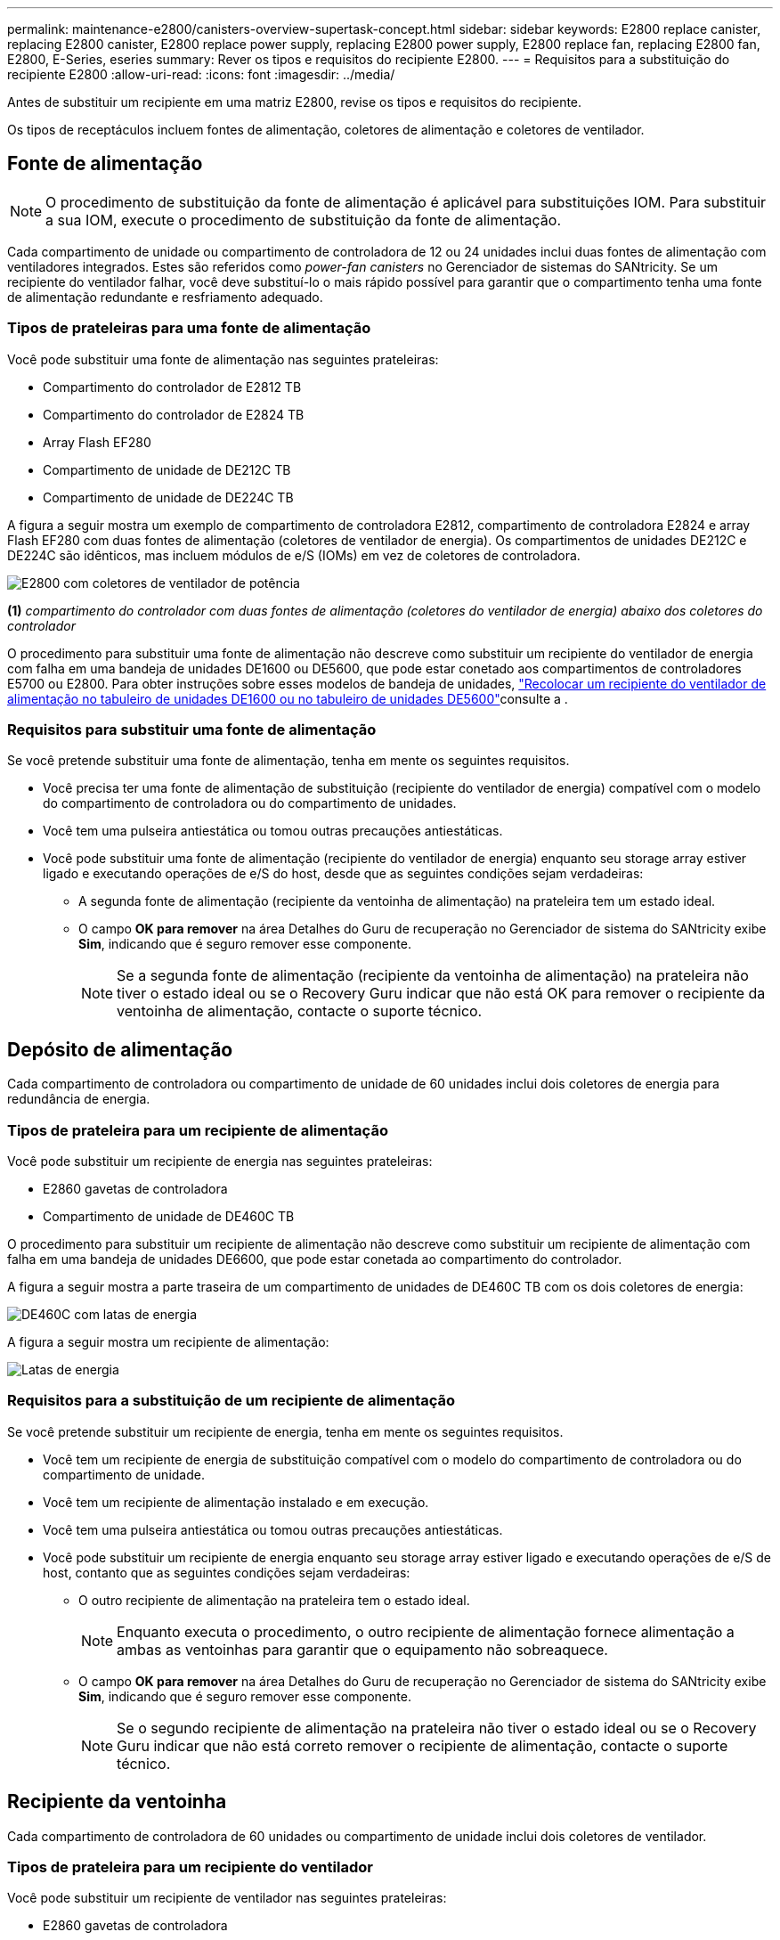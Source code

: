 ---
permalink: maintenance-e2800/canisters-overview-supertask-concept.html 
sidebar: sidebar 
keywords: E2800 replace canister, replacing E2800 canister, E2800 replace power supply, replacing E2800 power supply, E2800 replace fan, replacing E2800 fan, E2800, E-Series, eseries 
summary: Rever os tipos e requisitos do recipiente E2800. 
---
= Requisitos para a substituição do recipiente E2800
:allow-uri-read: 
:icons: font
:imagesdir: ../media/


[role="lead"]
Antes de substituir um recipiente em uma matriz E2800, revise os tipos e requisitos do recipiente.

Os tipos de receptáculos incluem fontes de alimentação, coletores de alimentação e coletores de ventilador.



== Fonte de alimentação


NOTE: O procedimento de substituição da fonte de alimentação é aplicável para substituições IOM. Para substituir a sua IOM, execute o procedimento de substituição da fonte de alimentação.

Cada compartimento de unidade ou compartimento de controladora de 12 ou 24 unidades inclui duas fontes de alimentação com ventiladores integrados. Estes são referidos como _power-fan canisters_ no Gerenciador de sistemas do SANtricity. Se um recipiente do ventilador falhar, você deve substituí-lo o mais rápido possível para garantir que o compartimento tenha uma fonte de alimentação redundante e resfriamento adequado.



=== Tipos de prateleiras para uma fonte de alimentação

Você pode substituir uma fonte de alimentação nas seguintes prateleiras:

* Compartimento do controlador de E2812 TB
* Compartimento do controlador de E2824 TB
* Array Flash EF280
* Compartimento de unidade de DE212C TB
* Compartimento de unidade de DE224C TB


A figura a seguir mostra um exemplo de compartimento de controladora E2812, compartimento de controladora E2824 e array Flash EF280 com duas fontes de alimentação (coletores de ventilador de energia). Os compartimentos de unidades DE212C e DE224C são idênticos, mas incluem módulos de e/S (IOMs) em vez de coletores de controladora.

image::../media/28_dwg_e2812_power_fan_canisters.gif[E2800 com coletores de ventilador de potência]

*(1)* _compartimento do controlador com duas fontes de alimentação (coletores do ventilador de energia) abaixo dos coletores do controlador_

O procedimento para substituir uma fonte de alimentação não descreve como substituir um recipiente do ventilador de energia com falha em uma bandeja de unidades DE1600 ou DE5600, que pode estar conetado aos compartimentos de controladores E5700 ou E2800. Para obter instruções sobre esses modelos de bandeja de unidades, link:https://library.netapp.com/ecm/ecm_download_file/ECMP1140874["Recolocar um recipiente do ventilador de alimentação no tabuleiro de unidades DE1600 ou no tabuleiro de unidades DE5600"^]consulte a .



=== Requisitos para substituir uma fonte de alimentação

Se você pretende substituir uma fonte de alimentação, tenha em mente os seguintes requisitos.

* Você precisa ter uma fonte de alimentação de substituição (recipiente do ventilador de energia) compatível com o modelo do compartimento de controladora ou do compartimento de unidades.
* Você tem uma pulseira antiestática ou tomou outras precauções antiestáticas.
* Você pode substituir uma fonte de alimentação (recipiente do ventilador de energia) enquanto seu storage array estiver ligado e executando operações de e/S do host, desde que as seguintes condições sejam verdadeiras:
+
** A segunda fonte de alimentação (recipiente da ventoinha de alimentação) na prateleira tem um estado ideal.
** O campo *OK para remover* na área Detalhes do Guru de recuperação no Gerenciador de sistema do SANtricity exibe *Sim*, indicando que é seguro remover esse componente.
+

NOTE: Se a segunda fonte de alimentação (recipiente da ventoinha de alimentação) na prateleira não tiver o estado ideal ou se o Recovery Guru indicar que não está OK para remover o recipiente da ventoinha de alimentação, contacte o suporte técnico.







== Depósito de alimentação

Cada compartimento de controladora ou compartimento de unidade de 60 unidades inclui dois coletores de energia para redundância de energia.



=== Tipos de prateleira para um recipiente de alimentação

Você pode substituir um recipiente de energia nas seguintes prateleiras:

* E2860 gavetas de controladora
* Compartimento de unidade de DE460C TB


O procedimento para substituir um recipiente de alimentação não descreve como substituir um recipiente de alimentação com falha em uma bandeja de unidades DE6600, que pode estar conetada ao compartimento do controlador.

A figura a seguir mostra a parte traseira de um compartimento de unidades de DE460C TB com os dois coletores de energia:

image::../media/28_dwg_de460c_rear_no_callouts_maint-e2800.gif[DE460C com latas de energia]

A figura a seguir mostra um recipiente de alimentação:

image::../media/28_dwg_e2860_de460c_psu_maint-e2800.gif[Latas de energia]



=== Requisitos para a substituição de um recipiente de alimentação

Se você pretende substituir um recipiente de energia, tenha em mente os seguintes requisitos.

* Você tem um recipiente de energia de substituição compatível com o modelo do compartimento de controladora ou do compartimento de unidade.
* Você tem um recipiente de alimentação instalado e em execução.
* Você tem uma pulseira antiestática ou tomou outras precauções antiestáticas.
* Você pode substituir um recipiente de energia enquanto seu storage array estiver ligado e executando operações de e/S de host, contanto que as seguintes condições sejam verdadeiras:
+
** O outro recipiente de alimentação na prateleira tem o estado ideal.
+

NOTE: Enquanto executa o procedimento, o outro recipiente de alimentação fornece alimentação a ambas as ventoinhas para garantir que o equipamento não sobreaquece.

** O campo *OK para remover* na área Detalhes do Guru de recuperação no Gerenciador de sistema do SANtricity exibe *Sim*, indicando que é seguro remover esse componente.
+

NOTE: Se o segundo recipiente de alimentação na prateleira não tiver o estado ideal ou se o Recovery Guru indicar que não está correto remover o recipiente de alimentação, contacte o suporte técnico.







== Recipiente da ventoinha

Cada compartimento de controladora de 60 unidades ou compartimento de unidade inclui dois coletores de ventilador.



=== Tipos de prateleira para um recipiente do ventilador

Você pode substituir um recipiente de ventilador nas seguintes prateleiras:

* E2860 gavetas de controladora
* Compartimento de unidade de DE460C TB


O procedimento para substituir um recipiente do ventilador não descreve como substituir um recipiente do ventilador com falha em uma bandeja de unidades DE6600, que pode estar conetado ao compartimento do controlador.

A figura seguinte mostra um recipiente da ventoinha:

image::../media/28_dwg_e2860_de460c_single_fan_canister_no_callouts_maint-e2800.gif[Recipiente da ventoinha]

A figura a seguir mostra a parte traseira de uma prateleira DE460C com dois coletores de ventilador:

image::../media/28_dwg_de460c_rear_no_callouts_maint-e2800.gif[DE460c com dois coletores de ventilador]


CAUTION: *Possíveis danos ao equipamento* -- se substituir um recipiente do ventilador com a alimentação ligada, deve concluir o procedimento de substituição no prazo de 30 minutos para evitar a possibilidade de sobreaquecimento do equipamento.



=== Requisitos para a substituição de um recipiente do ventilador

Se você pretende substituir um recipiente de ventilador, tenha em mente os seguintes requisitos.

* Você tem um recipiente do ventilador (FAN) de substituição compatível com o modelo do compartimento de controladora ou do compartimento de unidade.
* Você tem um recipiente de ventilador que está instalado e funcionando.
* Você tem uma pulseira antiestática ou tomou outras precauções antiestáticas.
* Se executar este procedimento com a alimentação ligada, deve concluí-lo no prazo de 30 minutos para evitar a possibilidade de sobreaquecimento do equipamento.
* Você pode substituir um recipiente de ventilador enquanto seu storage array estiver ligado e executando operações de e/S do host, contanto que as seguintes condições sejam verdadeiras:
+
** O segundo recipiente da ventoinha na prateleira tem um estado ideal.
** O campo *OK para remover* na área Detalhes do Guru de recuperação no Gerenciador de sistema do SANtricity exibe *Sim*, indicando que é seguro remover esse componente.
+

NOTE: Se o segundo recipiente do ventilador na prateleira não tiver o status ideal ou se o Recovery Guru indicar que não está OK para remover o recipiente do ventilador, entre em Contato com o suporte técnico.





